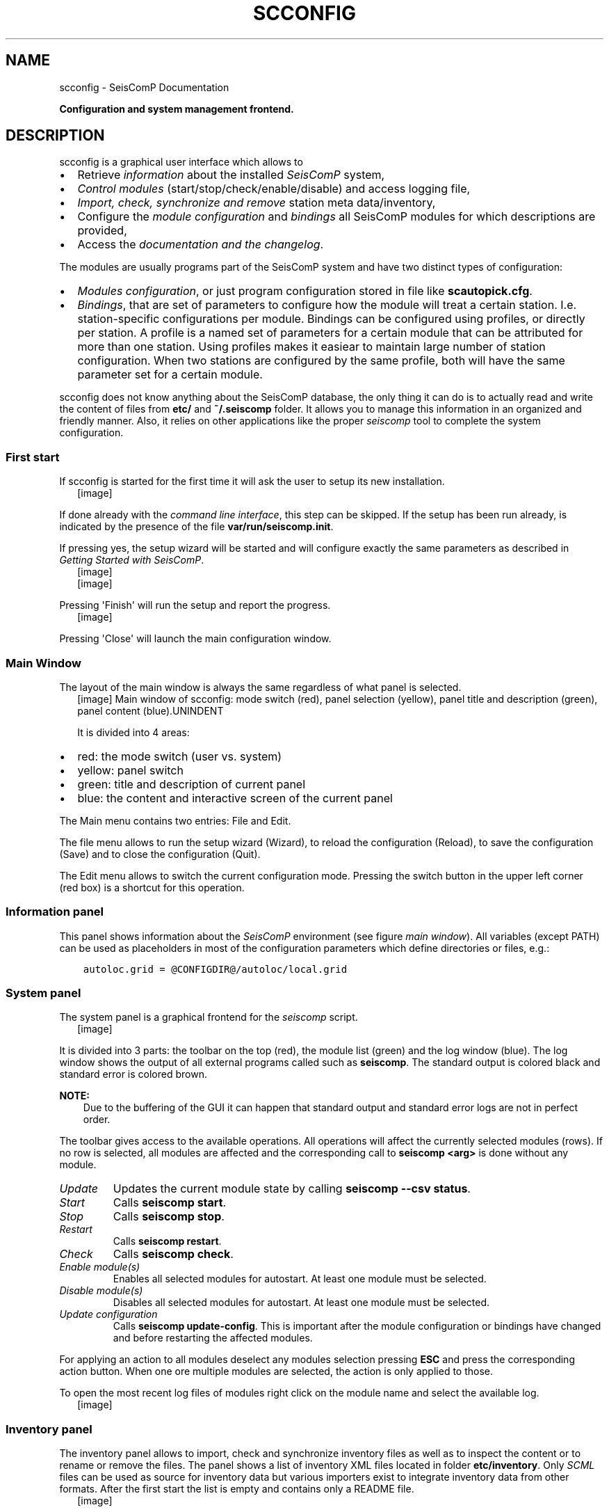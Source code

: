 .\" Man page generated from reStructuredText.
.
.
.nr rst2man-indent-level 0
.
.de1 rstReportMargin
\\$1 \\n[an-margin]
level \\n[rst2man-indent-level]
level margin: \\n[rst2man-indent\\n[rst2man-indent-level]]
-
\\n[rst2man-indent0]
\\n[rst2man-indent1]
\\n[rst2man-indent2]
..
.de1 INDENT
.\" .rstReportMargin pre:
. RS \\$1
. nr rst2man-indent\\n[rst2man-indent-level] \\n[an-margin]
. nr rst2man-indent-level +1
.\" .rstReportMargin post:
..
.de UNINDENT
. RE
.\" indent \\n[an-margin]
.\" old: \\n[rst2man-indent\\n[rst2man-indent-level]]
.nr rst2man-indent-level -1
.\" new: \\n[rst2man-indent\\n[rst2man-indent-level]]
.in \\n[rst2man-indent\\n[rst2man-indent-level]]u
..
.TH "SCCONFIG" "1" "Jan 18, 2024" "6.1.2" "SeisComP"
.SH NAME
scconfig \- SeisComP Documentation
.sp
\fBConfiguration and system management frontend.\fP
.SH DESCRIPTION
.sp
scconfig is a graphical user interface which allows to
.INDENT 0.0
.IP \(bu 2
Retrieve \fI\%information\fP about the installed \fISeisComP\fP
system,
.IP \(bu 2
\fI\%Control modules\fP (start/stop/check/enable/disable) and
access logging file,
.IP \(bu 2
\fI\%Import, check, synchronize and remove\fP station meta
data/inventory,
.IP \(bu 2
Configure the \fI\%module configuration\fP and
\fI\%bindings\fP all SeisComP modules for which descriptions
are provided,
.IP \(bu 2
Access the \fI\%documentation and the changelog\fP\&.
.UNINDENT
.sp
The modules are usually programs part of the SeisComP system and have two
distinct types of configuration:
.INDENT 0.0
.IP \(bu 2
\fI\%Modules configuration\fP, or just program
configuration stored in file like \fBscautopick.cfg\fP\&.
.IP \(bu 2
\fI\%Bindings\fP, that are set of parameters to configure
how the module will treat a certain station. I.e. station\-specific
configurations per module. Bindings can be configured using profiles, or
directly per station. A profile is a named set of parameters for a certain
module that can be attributed for more than one station. Using profiles makes
it easiear to maintain large number of station configuration. When two stations
are configured by the same profile, both will have the same parameter set for
a certain module.
.UNINDENT
.sp
scconfig does not know anything about the SeisComP database, the only thing it
can do is to actually read and write the content of files from \fBetc/\fP and
\fB~/.seiscomp\fP folder. It allows you to manage this information in an
organized and friendly manner. Also, it relies on other applications like the
proper \fI\%seiscomp\fP tool to complete the system configuration.
.SS First start
.sp
If scconfig is started for the first time it will ask the user to setup
its new installation.
.INDENT 0.0
.INDENT 2.5
[image]
.UNINDENT
.UNINDENT
.sp
If done already with the \fI\%command line interface\fP,
this step can be skipped. If the setup has been run already, is indicated by
the presence of the file \fBvar/run/seiscomp.init\fP\&.
.sp
If pressing yes, the setup wizard will be started and will configure exactly
the same parameters as described in \fI\%Getting Started with SeisComP\fP\&.
.INDENT 0.0
.INDENT 2.5
[image]
.UNINDENT
.UNINDENT
.INDENT 0.0
.INDENT 2.5
[image]
.UNINDENT
.UNINDENT
.sp
Pressing \(aqFinish\(aq will run the setup and report the progress.
.INDENT 0.0
.INDENT 2.5
[image]
.UNINDENT
.UNINDENT
.sp
Pressing \(aqClose\(aq will launch the main configuration window.
.SS Main Window
.sp
The layout of the main window is always the same regardless of what panel
is selected.
.INDENT 0.0
.INDENT 2.5
[image]
Main window of scconfig: mode switch (red), panel selection (yellow),
panel title and description (green),
panel content (blue).UNINDENT
.UNINDENT
.sp
It is divided into 4 areas:
.INDENT 0.0
.IP \(bu 2
red: the mode switch (user vs. system)
.IP \(bu 2
yellow: panel switch
.IP \(bu 2
green: title and description of current panel
.IP \(bu 2
blue: the content and interactive screen of the current panel
.UNINDENT
.sp
The Main menu contains two entries: File and Edit\&.
.sp
The file menu allows to run the setup wizard (Wizard), to reload
the configuration (Reload), to save the
configuration (Save) and to close the configuration (Quit).
.sp
The Edit menu allows to switch the current configuration mode. Pressing the
switch button in the upper left corner (red box) is a shortcut for this operation.
.SS Information panel
.sp
This panel shows information about the \fISeisComP\fP environment
(see figure \fI\%main window\fP). All variables
(except PATH) can be used as placeholders in most of the configuration
parameters which define directories or files, e.g.:
.INDENT 0.0
.INDENT 3.5
.sp
.nf
.ft C
autoloc.grid = @CONFIGDIR@/autoloc/local.grid
.ft P
.fi
.UNINDENT
.UNINDENT
.SS System panel
.sp
The system panel is a graphical frontend for the \fI\%seiscomp\fP script.
.INDENT 0.0
.INDENT 2.5
[image]
.UNINDENT
.UNINDENT
.sp
It is divided into 3 parts: the toolbar on the top (red), the module list (green)
and the log window (blue).
The log window shows the output of all external programs called such as \fBseiscomp\fP\&.
The standard output is colored black and standard error is colored brown.
.sp
\fBNOTE:\fP
.INDENT 0.0
.INDENT 3.5
Due to the buffering of the GUI it can happen that standard output and
standard error logs are not in perfect order.
.UNINDENT
.UNINDENT
.sp
The toolbar gives access to the available operations. All operations
will affect the currently selected modules (rows). If no row is selected, all
modules are affected and the corresponding call to \fBseiscomp <arg>\fP is done
without any module.
.INDENT 0.0
.TP
.B \fIUpdate\fP
Updates the current module state by calling \fBseiscomp \-\-csv status\fP\&.
.TP
.B \fIStart\fP
Calls \fBseiscomp start\fP\&.
.TP
.B \fIStop\fP
Calls \fBseiscomp stop\fP\&.
.TP
.B \fIRestart\fP
Calls \fBseiscomp restart\fP\&.
.TP
.B \fICheck\fP
Calls \fBseiscomp check\fP\&.
.TP
.B \fIEnable module(s)\fP
Enables all selected modules for autostart.
At least one module must be selected.
.TP
.B \fIDisable module(s)\fP
Disables all selected modules for autostart.
At least one module must be selected.
.TP
.B \fIUpdate configuration\fP
Calls \fBseiscomp update\-config\fP\&. This is important after the
module configuration or bindings have changed and before restarting the
affected modules.
.UNINDENT
.sp
For applying an action to all modules deselect any modules selection pressing
\fBESC\fP and press the corresponding action button. When one ore multiple
modules are selected, the action is only applied to those.
.sp
To open the most recent log files of modules right click on the module name and
select the available log.
.INDENT 0.0
.INDENT 2.5
[image]
.UNINDENT
.UNINDENT
.SS Inventory panel
.sp
The inventory panel allows to import, check and synchronize inventory files as
well as to inspect the content or to rename or remove the files. The panel shows
a list of inventory XML files located in folder \fBetc/inventory\fP\&. Only
\fI\%SCML\fP files can be used as source for inventory data but various importers
exist to integrate inventory data from other formats. After the first start
the list is empty and contains only a README file.
.INDENT 0.0
.INDENT 2.5
[image]
.UNINDENT
.UNINDENT
.sp
Importing station meta data is outlined in the
\fI\%tutorial on adding a station\fP\&.
.sp
One source of importing inventory information is ArcLink as run at
\fI\%http://www.webdc.eu\fP\&. After downloading the inventory XML file from ArcLink it
can be imported into SeisComP by pressing the \(aqImport\(aq button in the toolbar
on the top.
.sp
It will open a popup which allows to select for input format.
.INDENT 0.0
.INDENT 2.5
[image]
.UNINDENT
.UNINDENT
.sp
If ArcLink is selected, the source location should then point to the ArcLink
XML file downloaded before.
.INDENT 0.0
.INDENT 2.5
[image]
.UNINDENT
.UNINDENT
.sp
If successfully imported a window will popup with the execution result and
the import output.
.INDENT 0.0
.INDENT 2.5
[image]
.UNINDENT
.UNINDENT
.sp
After closing the popup the imported inventory file will show up in the list of
files. Selecting a files by right\-clicking allows:
.INDENT 0.0
.IP \(bu 2
Renaming,
.IP \(bu 2
Deleting,
.IP \(bu 2
Inspecting the content of
.UNINDENT
.sp
the file.
.INDENT 0.0
.INDENT 2.5
[image]
.UNINDENT
.UNINDENT
.sp
The toolbar support 4 additional actions:
.INDENT 0.0
.TP
.B \fICheck inventory\fP
The inventory is checked for issues including inconsistencies wich are reported.
The tests are based on \fI\%scinv\fP and listed in the documentation of this
module. Adjust sensitivity by configuring \fI\%scinv\fP\&.
.TP
.B \fISync keys\fP
This action is part of sync but can be called also standalone. It merges all
inventory XML files and creates key files in \fBetc/key/station_*\fP if a
key file does not yet exist. Existing key files are not touched unless the
station is not part of the inventory anymore.
.sp
As a result, all stations in inventory will have a corresponding key file and
each key file will have a corresponding station in inventory.
.TP
.B \fITest sync\fP
The inventory XML files are not used directly with SeisComP. They need to
be synchronized with the database first (see \fI\%Station meta data\fP).
Synchronization needs to merge all existing XML files and create differences
against the existing database tables. While merging conflicts can occur such
as duplicate stations with different content (e.g. different description).
This action is a dry\-run of the actual synchronisation. It performs merging
and creates differences but does not send any update. This actions is useful
to test all your existing inventory files before actually modifying the
database.
.INDENT 7.0
.INDENT 2.5
[image]
.UNINDENT
.UNINDENT
.TP
.B \fISync\fP
Almost identical to \fITest sync\fP but it does send updates to the database and
additionally synchronizes key files and resource files.
.UNINDENT
.sp
\fISync\fP and \fISync keys\fP will cause a reload of the configuration to refresh the
current binding tree (see \fI\%Bindings panel\fP).
.SS Modules panel
.sp
The modules panel allows configuration of all registered modules.
.INDENT 0.0
.INDENT 2.5
[image]
.UNINDENT
.UNINDENT
.sp
The left/green part shows the list of available modules grouped by defined
categories and the right/blue part shows the current active module configuration.
The active configuration corresponds to the selected item in the list. See
section \fI\%Editing parameters\fP for further information about the content panel.
.SS Bindings panel
.sp
The binding panel configures a station for a module providing station\-specific
configuration such as data acquisition or processing. You may configure station
bindings or binding profiles. The profiles are typically applied to a set of
station. Any change in the profile parameters apply to all stations bound to it.
.sp
\fBHINT:\fP
.INDENT 0.0
.INDENT 3.5
Working with \fI\%bindings profiles\fP allows to
maintain a single set of binding parameters for one or multiple stations.
\fI\%Station bindings\fP are useful if a set of
binding parameters are applied only to a single station. Otherwise configure
\fI\%binding profiles\fP\&.
\fI\%Profiles\fP are therefore preferred over
\fI\%station bindings\fP unless only one single
station shall be configured.
.UNINDENT
.UNINDENT
.INDENT 0.0
.INDENT 2.5
[image]
.UNINDENT
.UNINDENT
.sp
The binding panel is separated into 3 main areas:
.INDENT 0.0
.IP \(bu 2
the station tree (red + orange),
.IP \(bu 2
the binding content (green),
.IP \(bu 2
the module tree (blue + magenta).
.UNINDENT
.sp
The station tree (red) shows a tree of all available networks and their
stations. Each stations contains nodes of its configured bindings. The lower
view (orange) represents the content of the currently selected item in the
station tree.
.sp
The binding content shows the content of a binding and is similar to the
module configuration content. See section \fI\%Editing parameters\fP for further
information about this panel.
.sp
The module tree contains all modules which can be used along with bindings.
The upper/blue window contains the modules and all available binding profiles
for each module and the lower/magenta part shows all binding profiles of the
currently selected module. This view is used to add new profiles and delete
existing profiles.
.SS Profiles
.SS Create a profile
.sp
For creating a binding profile select a module in the module tree (blue area)
and right\-click on the module or select the \(dqadd\(dq button in the lower (magenta)
panel. Provide a descriptive name. Clicking on the name of the profile opens the
profile allowing to adjust the parameters.
.INDENT 0.0
.INDENT 2.5
[image]
.UNINDENT
.UNINDENT
.SS Create bindings
.sp
Assigning a binding profile to one or more stations creates one or more bindings.
To assign a binding profile to a single station, a single network including all
stations or all networks drag a profile from the right part (blue or magenta)
to the target in the left part (red or orange).
.sp
For assigning to a set of stations/networks, select the target first by mouse
click and then drag to profile onto the selection.
.sp
It is also possible to drag and drop multiple profiles with one action.
.SS Station bindings
.sp
To create an exclusive station binding for a module, it must be opened in the
binding view (orange box) by either selecting a station in the station tree
(red) or opening/clicking that station in the binding view (orange). The
binding view will then contain all currently configured bindings.
.INDENT 0.0
.INDENT 2.5
[image]
.UNINDENT
.UNINDENT
.sp
Clicking with the right mouse button into the free area will open a menu which
allows to add a binding for a module which has not yet been added. Adding
a binding will activate it and bring its content into the content panel.
.sp
To convert an existing profile into a station binding, right click on the
binding icon and select Change profile ‣ None\&. The existing
profile will be converted into a station binding and activated for editing.
.INDENT 0.0
.INDENT 2.5
[image]
.UNINDENT
.UNINDENT
.SS Applying bindings
.sp
The bindings parameters must be additionally written to the database or as for a
\fI\%standalone module\fP converted to the specific module configuration by
updating the configuration. You may update configuration for all modules or just
the specific one. To this end, change to the
\fI\%System panel\fP select the specific module or none and
press the button \(dq\fIUpdate configuration\fP\(dq.
.sp
Alternatively, execute the \fI\%seiscomp\fP script on the command line or all or
the specific module:
.INDENT 0.0
.INDENT 3.5
.sp
.nf
.ft C
seiscomp update\-config
seiscomp update\-config module
.ft P
.fi
.UNINDENT
.UNINDENT
.SS Editing parameters
.sp
The content panel of a configuration is organized as a tree. Each module/binding
name is a toplevel item and all namespace are titles of collapsible sections.
Namespaces are separated by dot in the configuration file, e.g.
:file:
.nf
\(ga
.fi
scautopick.cfg which also reads :file:
.nf
\(ga
.fi
global.cfg would end up in a tree
like this:
.INDENT 0.0
.INDENT 3.5
.sp
.nf
.ft C
+ global
|  |
|  +\-\- connection
|  |    |
|  |    +\-\- server (global.cfg: connection.server)
|  |    |
|  |    +\-\- username (global.cfg: connection.username)
|  |
|  +\-\- database (global.cfg: database)
|
+ scautopick
   |
   +\-\- connection
   |    |
   |    +\-\- server (scautopick.cfg: connection.server)
   |    |
   |    +\-\- username (scautopick.cfg: connection.username)
   |
   +\-\- database (scautopick.cfg: database)
.ft P
.fi
.UNINDENT
.UNINDENT
.sp
Figure \fI\%Content panel layout\fP describes each item in the content
panel.
.INDENT 0.0
.INDENT 2.5
[image]
Content panel layout.UNINDENT
.UNINDENT
.INDENT 0.0
.INDENT 2.5
[image]
.UNINDENT
.UNINDENT
.sp
The content of the input widget (except for boolean types which are mapped
to a simple checkbox) is the raw content of the configuration file without parsing.
While typing a box pops up which contains the parsed and interpreted content as
read by an application. It shows the number of parsed list items, possible
errors and the content of each list item.
.sp
Each parameter has a lock icon. If the parameter is locked it is not written
to the configuration file. If it is unlocked, it is written to the configuration
file and editable. Locking is similar to remove the line with a text
editor.
.sp
The configuration content that is displayed depends on the current mode. In system
mode \fBetc/<module>.cfg\fP is configured while in user mode it is
\fB~/.seiscomp/<module>.cfg\fP\&.
.sp
It may happen that a configuration parameter is editable but will not have any
affect on the module configuration. This is caused by the different configuration
stages. If the system configuration is active but a parameter has set in the
user configuration it cannot be overriden in the system configuration. The user
configuration is always of higher priority. scconfig will detect such problems
and will color the input widget red in such situations.
.INDENT 0.0
.INDENT 2.5
[image]
.UNINDENT
.UNINDENT
.sp
The value in the edit widget will show the currently configured value in the
active configuration file but the tooltip will show the evaluated value, the
location of the definition and a warning.
.SS Documentation and changelog
.sp
Access the documentation and the changelog of any installad package from the
Docs panel.
.INDENT 0.0
.INDENT 2.5
[image]
.UNINDENT
.UNINDENT
.SH AUTHOR
gempa GmbH, GFZ Potsdam
.SH COPYRIGHT
gempa GmbH, GFZ Potsdam
.\" Generated by docutils manpage writer.
.
